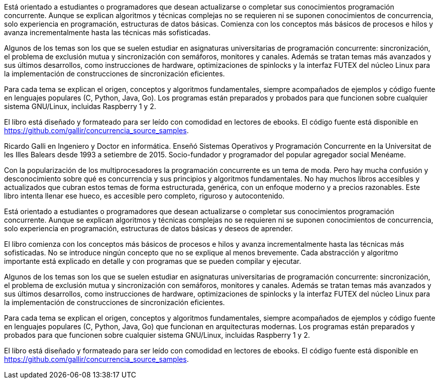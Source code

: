 Está orientado a estudiantes o programadores que desean actualizarse o completar sus conocimientos programación concurrente. Aunque se explican algoritmos y técnicas complejas no se requieren ni se suponen conocimientos de concurrencia, solo experiencia en programación, estructuras de datos básicas. Comienza con los conceptos más básicos de procesos e hilos y avanza incrementalmente hasta las técnicas más sofisticadas.

Algunos de los temas son los que se suelen estudiar en asignaturas universitarias de programación concurrente: sincronización, el problema de exclusión mutua y sincronización con semáforos, monitores y canales. Además se tratan temas más avanzados y sus últimos desarrollos, como instrucciones de hardware, optimizaciones de spinlocks y la interfaz FUTEX del núcleo Linux para la implementación de construcciones de sincronización eficientes.

Para cada tema se explican el origen, conceptos y algoritmos fundamentales, siempre acompañados de ejemplos y código fuente en lenguajes populares  (C, Python, Java, Go). Los programas están preparados y probados para que funcionen sobre cualquier sistema GNU/Linux, incluidas Raspberry 1 y 2.

El libro está diseñado y formateado para ser leído con comodidad en lectores de ebooks. El código fuente está disponible en https://github.com/gallir/concurrencia_source_samples.




Ricardo Galli en Ingeniero y Doctor en informática. Enseñó Sistemas Operativos y Programación Concurrente en la Universitat de les Illes Balears desde 1993 a setiembre de 2015. Socio-fundador y programador del popular agregador social Menéame.

//////


//////





Con la popularización de los multiprocesadores la programación concurrente es un tema de moda. Pero hay mucha confusión y desconocimiento sobre qué es concurrencia y sus principios y algoritmos fundamentales. No hay muchos libros accesibles y actualizados que cubran estos temas de forma estructurada, genérica, con un enfoque moderno y a precios razonables. Este libro intenta llenar ese hueco, es accesible pero completo, riguroso y autocontenido.

Está orientado a estudiantes o programadores que desean actualizarse o completar sus conocimientos programación concurrente. Aunque se explican algoritmos y técnicas complejas no se requieren ni se suponen conocimientos de concurrencia, solo experiencia en programación, estructuras de datos básicas y deseos de aprender.

El libro comienza con los conceptos más básicos de procesos e hilos y avanza incrementalmente hasta las técnicas más sofisticadas. No se introduce ningún concepto que no se explique al menos brevemente. Cada abstracción y algoritmo importante está explicado en detalle y con programas que se pueden compilar y ejecutar.

Algunos de los temas son los que se suelen estudiar en asignaturas universitarias de programación concurrente: sincronización, el problema de exclusión mutua y sincronización con semáforos, monitores y canales. Además se tratan temas más avanzados y sus últimos desarrollos, como instrucciones de hardware, optimizaciones de spinlocks y la interfaz FUTEX del núcleo Linux para la implementación de construcciones de sincronización eficientes.

Para cada tema se explican el origen, conceptos y algoritmos fundamentales, siempre acompañados de ejemplos y código fuente en lenguajes populares  (C, Python, Java, Go) que funcionan en  arquitecturas modernas. Los programas están preparados y probados para que funcionen sobre cualquier sistema GNU/Linux, incluidas Raspberry 1 y 2.


El libro está diseñado y formateado para ser leído con comodidad en lectores de ebooks. El código fuente está disponible en https://github.com/gallir/concurrencia_source_samples.
